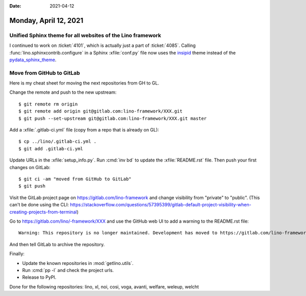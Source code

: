 :date: 2021-04-12

======================
Monday, April 12, 2021
======================

Unified Sphinx theme for all websites of the Lino framework
===========================================================

I continued to work on :ticket:`4101`, which is actually just a part of
:ticket:`4085`. Calling :func:`lino.sphinxcontrib.configure` in a Sphinx
:xfile:`conf.py` file now uses the `insipid
<https://insipid-sphinx-theme.readthedocs.io>`__ theme instead of the
`pydata_sphinx_theme <https://pydata-sphinx-theme.readthedocs.io>`__.


Move from GitHub to GitLab
==========================

Here is my cheat sheet for moving the next repositories from GH to GL.

Change the remote and push to the new upstream::

  $ git remote rm origin
  $ git remote add origin git@gitlab.com:lino-framework/XXX.git
  $ git push --set-upstream git@gitlab.com:lino-framework/XXX.git master

Add a :xfile:`.gitlab-ci.yml` file (copy from a repo that is already on GL)::

  $ cp ../lino/.gitlab-ci.yml .
  $ git add .gitlab-ci.yml

Update URLs in the :xfile:`setup_info.py`. Run :cmd:`inv bd` to update the
:xfile:`README.rst` file. Then push your first changes on GitLab::

  $ git ci -am "moved from GitHub to GitLab"
  $ git push

Visit the GitLab project page on https://gitlab.com/lino-framework and change
visibility from "private" to "public". (This can't be done using the CLI:
https://stackoverflow.com/questions/57395399/gitlab-default-project-visibility-when-creating-projects-from-terminal)



Go to https://gitlab.com/lino/-framework/XXX and use the GitHub web UI to  add a
warning to the README.rst file::

  Warning: This repository is no longer maintained. Development has moved to https://gitlab.com/lino-framework/XXX

And then tell GitLab to archive the repository.

Finally:

- Update the known repositories in :mod:`getlino.utils`.
- Run :cmd:`pp -l` and check the project urls.
- Release to PyPI.


Done for the following repositories: lino, xl, noi, cosi, voga, avanti, welfare, weleup, welcht
